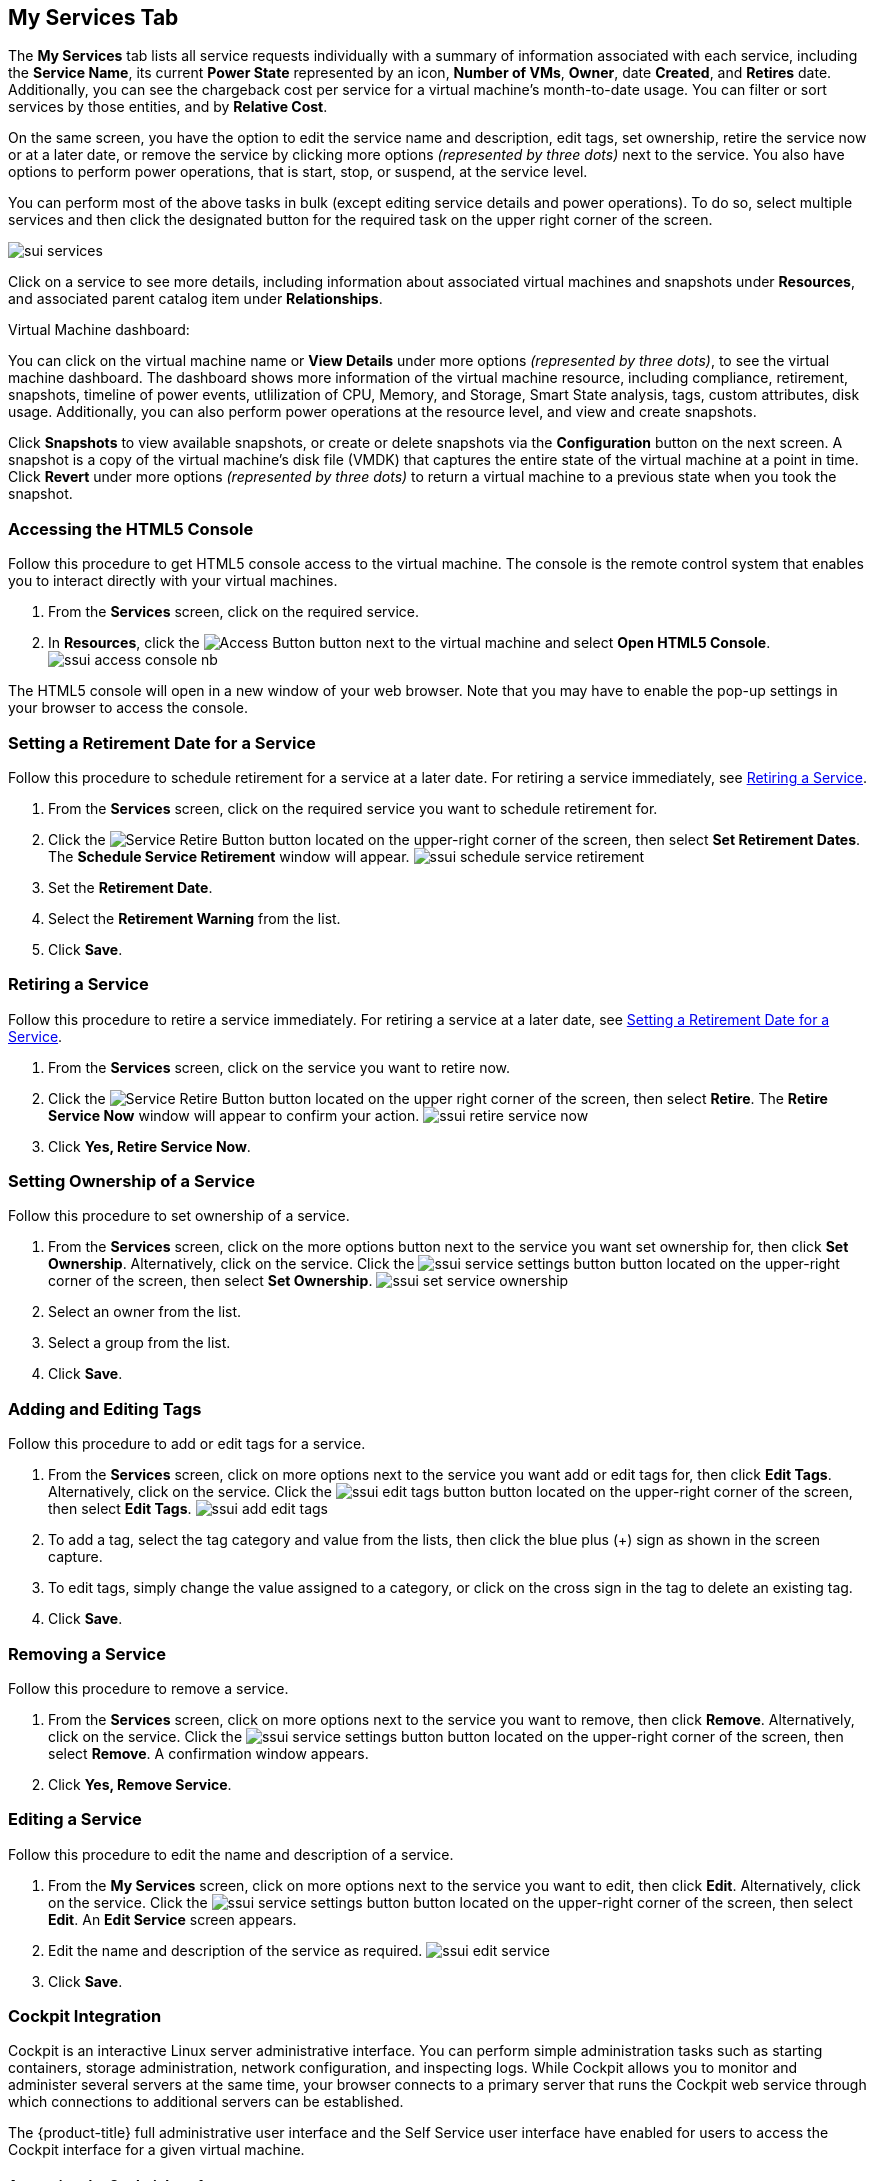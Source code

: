 [[my-services-tab]]

== My Services Tab

The *My Services* tab lists all service requests individually with a summary of information associated with each service, including the *Service Name*, its current *Power State* represented by an icon, *Number of VMs*, *Owner*, date *Created*, and *Retires* date. Additionally, you can see the chargeback cost per service for a virtual machine's month-to-date usage. You can filter or sort services by those entities, and by *Relative Cost*. 

On the same screen, you have the option to edit the service name and description, edit tags, set ownership, retire the service now or at a later date, or remove the service by clicking more options _(represented by three dots)_ next to the service. You also have options to perform power operations, that is start, stop, or suspend, at the service level. 

You can perform most of the above tasks in bulk (except editing service details and power operations). To do so, select multiple services and then click the designated button for the required task on the upper right corner of the screen.    

image:sui-services.png[]

Click on a service to see more details, including information about associated virtual machines and snapshots under *Resources*, and associated parent catalog item under *Relationships*.

.Virtual Machine dashboard:

You can click on the virtual machine name or *View Details* under more options _(represented by three dots)_, to see the virtual machine dashboard. The dashboard shows more information of the virtual machine resource, including compliance, retirement, snapshots, timeline of power events, utlilization of CPU, Memory, and Storage, Smart State analysis, tags, custom attributes, disk usage. Additionally, you can also perform power operations at the resource level, and view and create snapshots. 

Click *Snapshots* to view available snapshots, or create or delete snapshots via the *Configuration* button on the next screen. A snapshot is a copy of the virtual machine's disk file (VMDK) that captures the entire state of the virtual machine at a point in time. Click *Revert* under more options _(represented by three dots)_ to return a virtual machine to a previous state when you took the snapshot.

[[html5-console]]
=== Accessing the HTML5 Console

Follow this procedure to get HTML5 console access to the virtual machine. The console is the remote control system that enables you to interact directly with your virtual machines. 

. From the *Services* screen, click on the required service.
. In *Resources*, click the image:ssui-access-button.png[Access Button] button next to the virtual machine and select *Open HTML5 Console*.
image:ssui-access-console-nb.png[]

The HTML5 console will open in a new window of your web browser. Note that you may have to enable the pop-up settings in your browser to access the console.

[[schedule-retirement]]
=== Setting a Retirement Date for a Service

Follow this procedure to schedule retirement for a service at a later date. For retiring a service immediately, see xref:retiring-service[].

. From the *Services* screen, click on the required service you want to schedule retirement for.
. Click the image:ssui-retirement-button.png[Service Retire Button] button located on the upper-right corner of the screen, then select *Set Retirement Dates*. The *Schedule Service Retirement* window will appear.
image:ssui-schedule-service-retirement.png[]
. Set the *Retirement Date*.
. Select the *Retirement Warning* from the list.
. Click *Save*.

[[retiring-service]]
=== Retiring a Service

Follow this procedure to retire a service immediately. For retiring a service at a later date, see xref:schedule-retirement[].

. From the *Services* screen, click on the service you want to retire now.
. Click the image:ssui-retirement-button.png[Service Retire Button] button located on the upper right corner of the screen, then select *Retire*. The *Retire Service Now* window will appear to confirm your action.
image:ssui-retire-service-now.png[]
. Click *Yes, Retire Service Now*.

=== Setting Ownership of a Service

Follow this procedure to set ownership of a service. 

. From the *Services* screen, click on the more options button next to the service you want set ownership for, then click *Set Ownership*. Alternatively, click on the service. Click the image:ssui-service-settings-button.png[] button located on the upper-right corner of the screen, then select *Set Ownership*.
image:ssui-set-service-ownership.png[]
. Select an owner from the list.
. Select a group from the list.
. Click *Save*.

=== Adding and Editing Tags

Follow this procedure to add or edit tags for a service. 

. From the *Services* screen, click on more options next to the service you want add or edit tags for, then click *Edit Tags*. Alternatively, click on the service. Click the image:ssui-edit-tags-button.png[] button located on the upper-right corner of the screen, then select *Edit Tags*.
image:ssui-add-edit-tags.png[]
. To add a tag, select the tag category and value from the lists, then click the blue plus (+) sign as shown in the screen capture.
. To edit tags, simply change the value assigned to a category, or click on the cross sign in the tag to delete an existing tag.
. Click *Save*.

=== Removing a Service

Follow this procedure to remove a service. 

. From the *Services* screen, click on more options next to the service you want to remove, then click *Remove*. Alternatively, click on the service. Click the image:ssui-service-settings-button.png[] button located on the upper-right corner of the screen, then select *Remove*. A confirmation window appears.
. Click *Yes, Remove Service*.

=== Editing a Service

Follow this procedure to edit the name and description of a service.

. From the *My Services* screen, click on more options next to the service you want to edit, then click *Edit*. Alternatively, click on the service. Click the image:ssui-service-settings-button.png[] button located on the upper-right corner of the screen, then select *Edit*. An *Edit Service* screen appears.
. Edit the name and description of the service as required.
image:ssui-edit-service.png[]
. Click *Save*.

=== Cockpit Integration

Cockpit is an interactive Linux server administrative interface. You can perform simple administration tasks such as starting containers, storage administration, network configuration, and inspecting logs. While Cockpit allows you to monitor and administer several servers at the same time, your browser connects to a primary server that runs the Cockpit web service through which connections to additional servers can be established.

The {product-title} full administrative user interface and the Self Service user interface have enabled for users to access the Cockpit interface for a given virtual machine. 

==== Accessing the Cockpit Interface

[NOTE]
====
Cockpit must be pre-configured and running on the virtual machine. 
====

You can open the Cockpit console for a virtual machine from the image:ssui-access-button.png[Access Button] button. 

. From the *My Services* screen, click on the service associated with the virtual machine you want to open the Cockpit console for.
. In *Resources*, click *Access* next to the virtual machine and select *Open Cockpit Console*. A notification will appear to show the Cockpit interface is loading. 
. The Cockpit interface for the virtual machine will open in a new browser window. If you get a security warning by the browser, you will need to add this connection to the security exceptions. Click *Advanced → Add Exception → Confirm Security Exception*. After that, you will see the login screen.
image:cockpit-login-nb.png[Cockpit Login]
. Once you have logged in, you will see the tabs for the dashboard and the individual machines added to Cockpit. 
image:cockpit-ui-nb.png[Cockpit UI]

[[vm-power-operations]]
=== Controlling Virtual Machine Power States

Follow this procedure to perform power operations on virtual machines, such as start, stop, or suspend, depending on the current state of the virtual machine. 

. From the *My Services* screen, click on the required service.
. Under *Resources*, click more options _(represented by three dots)_ where you have the option to start, stop, or suspend the virtual machine. Alternatively, click on the virtual machine name to see more details about the resource, including the *Power Operations* button.


[[create-snaphots]]
=== Creating Virtual Machine Snapshots

To create a snapshot from the Services screen:

. From the *My Services* screen, click on the service associated with the virtual machine you want to create a snapshot for.
. In *Resources*, click *Snapshots* next to the virtual machine you want to create a snapshot for, then select *Create* to create a snapshot. The *Create Snapshot* window appears.
. Enter a name for the snapshot.
. Optional: Select *Memory* if you want to capture the state of the virtual machine's memory.
. Optional: Enter a *Description*.
. Click *Create*.

To create a snapshot from the Resources screen:

. From the *My Services* screen, click on the service associated with the virtual machine you want to create a snapshot for.
. In *Resources*, click on the virtual machine you want to create a snapshot for.
. On the virtual machine dashboard, click the *Snapshots* button, then select *Create*. The *Create Snapshot* window appears.
. Enter a name for the snapshot.
. Optional: Select *Memory* if you want to capture the state of the virtual machine's memory.
. Optional: Enter a *Description*.
. Click *Create*. 

[[view-snaphots]]
=== Viewing Virtual Machine Snapshots

. From the *My Services* screen, click on the service associated with the virtual machine you want to view snapshots for.
. In *Resources*, click *Snapshots* next to the virtual machine and select *View* to view available snapshots. Alternatively, click on the virtual machine, then click *Snapshots* to view available snapshots.
